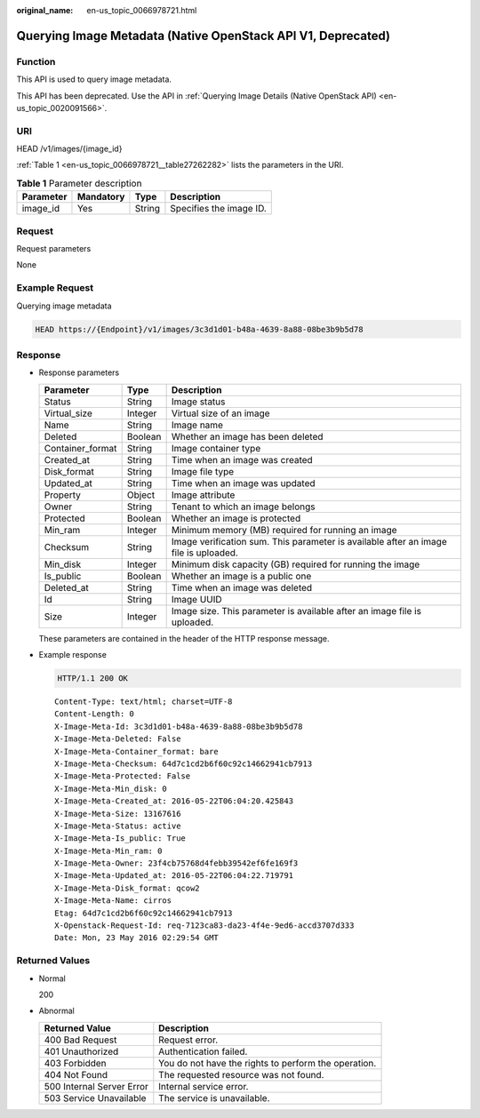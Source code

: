 :original_name: en-us_topic_0066978721.html

.. _en-us_topic_0066978721:

Querying Image Metadata (Native OpenStack API V1, Deprecated)
=============================================================

Function
--------

This API is used to query image metadata.

This API has been deprecated. Use the API in :ref:`Querying Image Details (Native OpenStack API) <en-us_topic_0020091566>`.

URI
---

HEAD /v1/images/{image_id}

:ref:`Table 1 <en-us_topic_0066978721__table27262282>` lists the parameters in the URI.

.. _en-us_topic_0066978721__table27262282:

.. table:: **Table 1** Parameter description

   ========= ========= ====== =======================
   Parameter Mandatory Type   Description
   ========= ========= ====== =======================
   image_id  Yes       String Specifies the image ID.
   ========= ========= ====== =======================

Request
-------

Request parameters

None

Example Request
---------------

Querying image metadata

.. code-block::

   HEAD https://{Endpoint}/v1/images/3c3d1d01-b48a-4639-8a88-08be3b9b5d78

Response
--------

-  Response parameters

   +------------------+---------+--------------------------------------------------------------------------------------+
   | Parameter        | Type    | Description                                                                          |
   +==================+=========+======================================================================================+
   | Status           | String  | Image status                                                                         |
   +------------------+---------+--------------------------------------------------------------------------------------+
   | Virtual_size     | Integer | Virtual size of an image                                                             |
   +------------------+---------+--------------------------------------------------------------------------------------+
   | Name             | String  | Image name                                                                           |
   +------------------+---------+--------------------------------------------------------------------------------------+
   | Deleted          | Boolean | Whether an image has been deleted                                                    |
   +------------------+---------+--------------------------------------------------------------------------------------+
   | Container_format | String  | Image container type                                                                 |
   +------------------+---------+--------------------------------------------------------------------------------------+
   | Created_at       | String  | Time when an image was created                                                       |
   +------------------+---------+--------------------------------------------------------------------------------------+
   | Disk_format      | String  | Image file type                                                                      |
   +------------------+---------+--------------------------------------------------------------------------------------+
   | Updated_at       | String  | Time when an image was updated                                                       |
   +------------------+---------+--------------------------------------------------------------------------------------+
   | Property         | Object  | Image attribute                                                                      |
   +------------------+---------+--------------------------------------------------------------------------------------+
   | Owner            | String  | Tenant to which an image belongs                                                     |
   +------------------+---------+--------------------------------------------------------------------------------------+
   | Protected        | Boolean | Whether an image is protected                                                        |
   +------------------+---------+--------------------------------------------------------------------------------------+
   | Min_ram          | Integer | Minimum memory (MB) required for running an image                                    |
   +------------------+---------+--------------------------------------------------------------------------------------+
   | Checksum         | String  | Image verification sum. This parameter is available after an image file is uploaded. |
   +------------------+---------+--------------------------------------------------------------------------------------+
   | Min_disk         | Integer | Minimum disk capacity (GB) required for running the image                            |
   +------------------+---------+--------------------------------------------------------------------------------------+
   | Is_public        | Boolean | Whether an image is a public one                                                     |
   +------------------+---------+--------------------------------------------------------------------------------------+
   | Deleted_at       | String  | Time when an image was deleted                                                       |
   +------------------+---------+--------------------------------------------------------------------------------------+
   | Id               | String  | Image UUID                                                                           |
   +------------------+---------+--------------------------------------------------------------------------------------+
   | Size             | Integer | Image size. This parameter is available after an image file is uploaded.             |
   +------------------+---------+--------------------------------------------------------------------------------------+

   These parameters are contained in the header of the HTTP response message.

-  Example response

   .. code-block:: text

      HTTP/1.1 200 OK

   ::

      Content-Type: text/html; charset=UTF-8
      Content-Length: 0
      X-Image-Meta-Id: 3c3d1d01-b48a-4639-8a88-08be3b9b5d78
      X-Image-Meta-Deleted: False
      X-Image-Meta-Container_format: bare
      X-Image-Meta-Checksum: 64d7c1cd2b6f60c92c14662941cb7913
      X-Image-Meta-Protected: False
      X-Image-Meta-Min_disk: 0
      X-Image-Meta-Created_at: 2016-05-22T06:04:20.425843
      X-Image-Meta-Size: 13167616
      X-Image-Meta-Status: active
      X-Image-Meta-Is_public: True
      X-Image-Meta-Min_ram: 0
      X-Image-Meta-Owner: 23f4cb75768d4febb39542ef6fe169f3
      X-Image-Meta-Updated_at: 2016-05-22T06:04:22.719791
      X-Image-Meta-Disk_format: qcow2
      X-Image-Meta-Name: cirros
      Etag: 64d7c1cd2b6f60c92c14662941cb7913
      X-Openstack-Request-Id: req-7123ca83-da23-4f4e-9ed6-accd3707d333
      Date: Mon, 23 May 2016 02:29:54 GMT

Returned Values
---------------

-  Normal

   200

-  Abnormal

   +---------------------------+------------------------------------------------------+
   | Returned Value            | Description                                          |
   +===========================+======================================================+
   | 400 Bad Request           | Request error.                                       |
   +---------------------------+------------------------------------------------------+
   | 401 Unauthorized          | Authentication failed.                               |
   +---------------------------+------------------------------------------------------+
   | 403 Forbidden             | You do not have the rights to perform the operation. |
   +---------------------------+------------------------------------------------------+
   | 404 Not Found             | The requested resource was not found.                |
   +---------------------------+------------------------------------------------------+
   | 500 Internal Server Error | Internal service error.                              |
   +---------------------------+------------------------------------------------------+
   | 503 Service Unavailable   | The service is unavailable.                          |
   +---------------------------+------------------------------------------------------+
